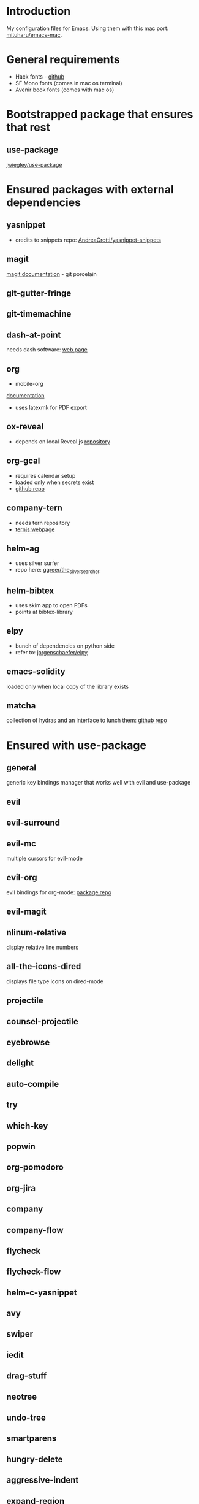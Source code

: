 * Introduction
My configuration files for Emacs.
Using them with this mac port: [[https://bitbucket.org/mituharu/emacs-mac][mituharu/emacs-mac]].
* General requirements
  - Hack fonts - [[https://github.com/source-foundry/Hack][github]]
  - SF Mono fonts (comes in mac os terminal)
  - Avenir book fonts (comes with mac os)
* Bootstrapped package that ensures that rest
** use-package
   [[https://github.com/jwiegley/use-package][jwiegley/use-package]]
* Ensured packages with external dependencies
** yasnippet
   - credits to snippets repo: [[https://github.com/AndreaCrotti/yasnippet-snippets][AndreaCrotti/yasnippet-snippets]]
** magit
   [[https://magit.vc/][magit documentation]] - git porcelain
** git-gutter-fringe
** git-timemachine
** dash-at-point
   needs dash software: [[https://kapeli.com/dash][web page]]
** org
   - mobile-org
   [[https://mobileorg.github.io/documentation/][documentation]]
   - uses latexmk for PDF export
** ox-reveal
   - depends on local Reveal.js [[https://github.com/yjwen/org-reveal/][repository]]
** org-gcal
   - requires calendar setup
   - loaded only when secrets exist
   - [[https://github.com/myuhe/org-gcal.el][github repo]]
** company-tern
   - needs tern repository
   - [[http://ternjs.net/][ternjs webpage]]
** helm-ag
   - uses silver surfer
   - repo here: [[https://github.com/ggreer/the_silver_searcher][ggreer/the_silver_searcher]]
** helm-bibtex
   - uses skim app to open PDFs
   - points at bibtex-library
** elpy
   - bunch of dependencies on python side
   - refer to: [[https://github.com/jorgenschaefer/elpy][jorgenschaefer/elpy]]
** emacs-solidity
   loaded only when local copy of the library exists
** matcha
  collection of hydras and an interface to lunch them: [[https://github.com/jojojames/matcha][github repo]]

* Ensured with use-package
** general
   generic key bindings manager that works well with evil and use-package
** evil
** evil-surround
** evil-mc
   multiple cursors for evil-mode
** evil-org
   evil bindings for org-mode: [[https://github.com/edwtjo/evil-org-mode][package repo]]
** evil-magit
** nlinum-relative
   display relative line numbers
** all-the-icons-dired
   displays file type icons on dired-mode
** projectile
** counsel-projectile
** eyebrowse
** delight
** auto-compile
** try
** which-key
** popwin
** org-pomodoro
** org-jira
** company
** company-flow
** flycheck
** flycheck-flow
** helm-c-yasnippet
** avy
** swiper
** iedit
** drag-stuff
** neotree
** undo-tree
** smartparens
** hungry-delete
** aggressive-indent
** expand-region
** gruvbox-theme
** rainbow-mode
** visual-fill-column
** org-bullets
** coffee-mode
** sourcemap
** yaml-mode
** json-mode
** graphql-mode
** sass-mode
** scss-mode
** impatient-mode
** web-mode
** tide
   [[https://github.com/ananthakumaran/tide][ananthakumaran/tide]]
** helm
** helm-descbinds
** dumb-jump
** airline-themes
** alert
** powerline
** markdown-mode
** hydra
* Platform specific ensured packages
** exec-path-from-shell
* Packages in site-lisp directory
  Copyrighted libraries from emacs-wiki
** bookmark+
** dired+
** synonyms
   [[https://www.emacswiki.org/emacs/Synonyms][package wiki]]
* Currently disabled packages
** benchmark-init
** auto-complete
** mmm-mode
